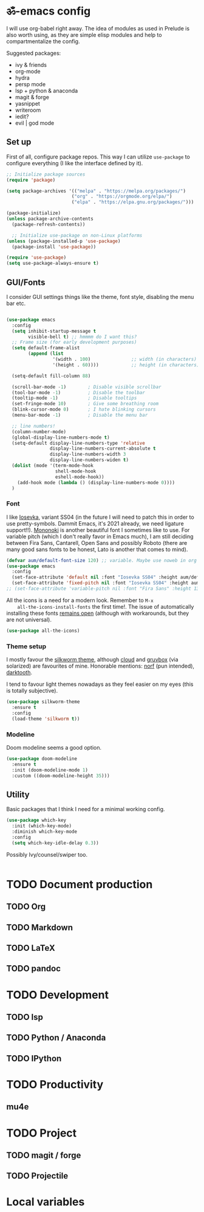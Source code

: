 #+PROPERTY: header-args:emacs-lisp :tangle ./init.el

* ॐ-emacs  config
  
  I will use org-babel right away. The idea of modules as used in Prelude is
  also worth using, as they are simple elisp modules and help to
  compartmentalize the config.
  
  Suggested packages:
    + ivy & friends
    + org-mode
    + hydra
    + persp mode
    + lsp + python & anaconda
    + magit & forge
    + yasnippet
    + writeroom
    + iedit?
    + evil | god mode

** Set up

   First of all, configure package repos. This way I can utilize =use-package=
   to configure everything (I like the interface defined by it).
   
   #+begin_src emacs-lisp
     ;; Initialize package sources
     (require 'package)

     (setq package-archives '(("melpa" . "https://melpa.org/packages/")
                             ("org" . "https://orgmode.org/elpa/")
                             ("elpa" . "https://elpa.gnu.org/packages/")))

     (package-initialize)
     (unless package-archive-contents
       (package-refresh-contents))

       ;; Initialize use-package on non-Linux platforms
     (unless (package-installed-p 'use-package)
       (package-install 'use-package))

     (require 'use-package)
     (setq use-package-always-ensure t)
   #+end_src

** GUI/Fonts
   
   I consider GUI settings things like the theme, font style, disabling the menu
   bar etc.
   
   #+begin_src emacs-lisp

     (use-package emacs
       :config
       (setq inhibit-startup-message t
             visible-bell t) ;; hmmmm do I want this?
       ;; Frame size (for early development purposes)
       (setq default-frame-alist
             (append (list
                      '(width . 100)               ;; width (in characters)
                      '(height . 60))))            ;; height (in characters)

       (setq-default fill-column 88)

       (scroll-bar-mode -1)        ; Disable visible scrollbar
       (tool-bar-mode -1)          ; Disable the toolbar
       (tooltip-mode -1)           ; Disable tooltips
       (set-fringe-mode 10)        ; Give some breathing room
       (blink-cursor-mode 0)       ; I hate blinking cursors
       (menu-bar-mode -1)          ; Disable the menu bar

       ;; line numbers!
       (column-number-mode)
       (global-display-line-numbers-mode t)
       (setq-default display-line-numbers-type 'relative
                     display-line-numbers-current-absolute t
                     display-line-numbers-width 3
                     display-line-numbers-widen t)
       (dolist (mode '(term-mode-hook
                       shell-mode-hook
                       eshell-mode-hook))
         (add-hook mode (lambda () (display-line-numbers-mode 0))))
       )
   #+end_src

*** Font
    
    I like [[https://typeof.net/Iosevka/][Iosevka]], variant SS04 (in the future I will need to patch this in
    order to use pretty-symbols. Dammit Emacs, it's 2021 already, we need
    ligature support!!). [[https://madmalik.github.io/mononoki/][Mononoki]] is another beautiful font I sometimes like to
    use. For variable pitch (which I don't really favor in Emacs much), I am
    still deciding between Fira Sans, Cantarell, Open Sans and possibly Roboto
    (there are many good sans fonts to be honest, Lato is another that comes to
    mind).
    
    #+begin_src emacs-lisp
      (defvar aum/default-font-size 120) ;; variable. Maybe use noweb in org or some other config file?
      (use-package emacs
        :config
        (set-face-attribute 'default nil :font "Iosevka SS04" :height aum/default-font-size)
        (set-face-attribute 'fixed-pitch nil :font "Iosevka SS04" :height aum/default-font-size))
      ;; (set-face-attribute 'variable-pitch nil :font "Fira Sans" :height 130 :weight 'regular)
    #+end_src

    All the icons is a need for a modern look. Remember to =M-x
    all-the-icons-install-fonts= the first time!. The issue of automatically
    installing these fonts [[https://github.com/domtronn/all-the-icons.el/issues/120][remains open]] (although with workarounds, but they are
    not universal).

    #+begin_src emacs-lisp
      (use-package all-the-icons)
    #+end_src

*** Theme setup 
    
    I mostly favour the [[https://github.com/mswift42/silkworm-theme][silkworm theme]], although [[https://github.com/vallyscode/cloud-theme][cloud]] and [[https://github.com/bbatsov/solarized-emacs][gruvbox]] (via
    solarized) are favourites of mine. Honorable mentions: [[https://github.com/arcticicestudio/nord-emacs][norf]] (pun intended),
    [[https://github.com/emacsfodder/emacs-theme-darktooth][darktooth]].
    
    I tend to favour light themes nowadays as they feel easier on my eyes (this
    is totally subjective).
    
    #+begin_src emacs-lisp
      (use-package silkworm-theme
        :ensure t
        :config
        (load-theme 'silkworm t))
    #+end_src

*** Modeline

    Doom modeline seems a good option.
    
    #+begin_src emacs-lisp
      (use-package doom-modeline
        :ensure t
        :init (doom-modeline-mode 1)
        :custom ((doom-modeline-height 35)))
    #+end_src

** Utility
   
   Basic packages that I think I need for a minimal working config.

   #+begin_src emacs-lisp
     (use-package which-key
       :init (which-key-mode)
       :diminish which-key-mode
       :config
       (setq which-key-idle-delay 0.3))
   #+end_src
   
   Possibly Ivy/counsel/swiper too.
   
   #+begin_src emacs-lisp

   #+end_src

* TODO Document production

** TODO Org

** TODO Markdown

** TODO LaTeX

** TODO pandoc
   
* TODO Development
  
** TODO lsp

** TODO Python / Anaconda

** TODO IPython

* TODO Productivity
  
** mu4e

* TODO Project

** TODO magit / forge

** TODO Projectile

* Local variables
# Local Variables:
# eval: (add-hook 'after-save-hook (lambda ()(org-babel-tangle)) nil t)
# End:
